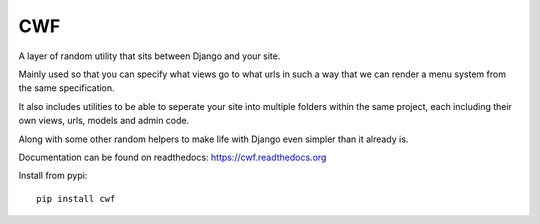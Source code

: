 CWF
===

A layer of random utility that sits between Django and your site.

Mainly used so that you can specify what views go to what urls in such a way
that we can render a menu system from the same specification.

It also includes utilities to be able to seperate your site into multiple
folders within the same project, each including their own views, urls, models
and admin code.

Along with some other random helpers to make life with Django even simpler
than it already is.

Documentation can be found on readthedocs: https://cwf.readthedocs.org

Install from pypi::

    pip install cwf
